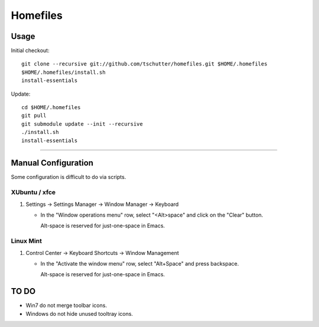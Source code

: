 Homefiles
=========

Usage
-----

Initial checkout::

    git clone --recursive git://github.com/tschutter/homefiles.git $HOME/.homefiles
    $HOME/.homefiles/install.sh
    install-essentials

Update::

    cd $HOME/.homefiles
    git pull
    git submodule update --init --recursive
    ./install.sh
    install-essentials

----------------------------------------------------------------------

Manual Configuration
--------------------

Some configuration is difficult to do via scripts.

XUbuntu / xfce
~~~~~~~~~~~~~~

#. Settings -> Settings Manager -> Window Manager -> Keyboard

   * In the "Window operations menu" row, select "<Alt>space" and click on the "Clear" button.

     Alt-space is reserved for just-one-space in Emacs.

Linux Mint
~~~~~~~~~~

#. Control Center -> Keyboard Shortcuts -> Window Management

   * In the "Activate the window menu" row, select "Alt+Space" and press backspace.

     Alt-space is reserved for just-one-space in Emacs.

TO DO
-----

* Win7 do not merge toolbar icons.

* Windows do not hide unused tooltray icons.
